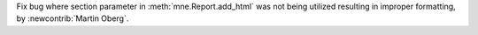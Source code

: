 Fix bug where section parameter in :meth:`mne.Report.add_html` was not being utilized resulting in improper formatting, by :newcontrib:`Martin Oberg`.
